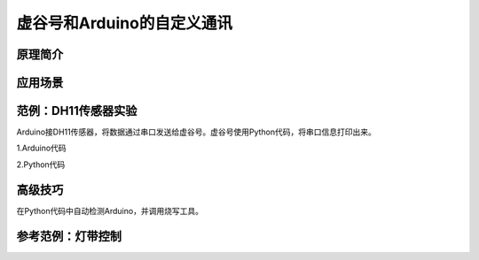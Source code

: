 
虚谷号和Arduino的自定义通讯
==========================================

原理简介
----------------------


应用场景
---------------------


范例：DH11传感器实验
----------------------------

Arduino接DH11传感器，将数据通过串口发送给虚谷号。虚谷号使用Python代码，将串口信息打印出来。


1.Arduino代码



2.Python代码



高级技巧
------------------

在Python代码中自动检测Arduino，并调用烧写工具。

参考范例：灯带控制
---------------------------









